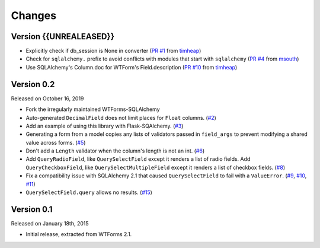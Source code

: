 Changes
=======

Version {{UNREALEASED}}
-----------------------

-   Explicitly check if db_session is None in converter (`PR #1`_ from timheap_)
-   Check for ``sqlalchemy.`` prefix to avoid conflicts with modules that start
    with ``sqlalchemy`` (`PR #4`_ from msouth_)
-   Use SQLAlchemy's Column.doc for WTForm's Field.description (`PR #10`_ from
    timheap_)

.. _PR #1: https://github.com/mlenzen/wtforms-sqlalchemy/pull/1
.. _timheap: https://github.com/timheap
.. _PR #4: https://github.com/mlenzen/wtforms-sqlalchemy/pull/4
.. _msouth: https://github.com/msouth
.. _PR #10: https://github.com/mlenzen/wtforms-sqlalchemy/pull/10

Version 0.2
-----------

Released on October 16, 2019

-   Fork the irregularly maintained WTForms-SQLAlchemy
-   Auto-generated ``DecimalField`` does not limit places for ``Float``
    columns. (`#2`_)
-   Add an example of using this library with Flask-SQAlchemy. (`#3`_)
-   Generating a form from a model copies any lists of validators
    passed in ``field_args`` to prevent modifying a shared value across
    forms. (`#5`_)
-   Don't add a ``Length`` validator when the column's length is not an
    int. (`#6`_)
-   Add ``QueryRadioField``, like ``QuerySelectField`` except
    it renders a list of radio fields. Add ``QueryCheckboxField``, like
    ``QuerySelectMultipleField`` except it renders a list of checkbox
    fields. (`#8`_)
-   Fix a compatibility issue with SQLAlchemy 2.1 that caused
    ``QuerySelectField`` to fail with a ``ValueError``. (`#9`_, `#10`_,
    `#11`_)
-   ``QuerySelectField.query`` allows no results. (`#15`_)

.. _#2: https://github.com/wtforms/wtforms-sqlalchemy/pull/2
.. _#3: https://github.com/wtforms/wtforms-sqlalchemy/pull/3
.. _#5: https://github.com/wtforms/wtforms-sqlalchemy/pull/5
.. _#6: https://github.com/wtforms/wtforms-sqlalchemy/pull/6
.. _#8: https://github.com/wtforms/wtforms-sqlalchemy/pull/8
.. _#9: https://github.com/wtforms/wtforms-sqlalchemy/issues/9
.. _#10: https://github.com/wtforms/wtforms-sqlalchemy/pull/10
.. _#11: https://github.com/wtforms/wtforms-sqlalchemy/pull/11
.. _#15: https://github.com/wtforms/wtforms-sqlalchemy/pull/15


Version 0.1
-----------

Released on January 18th, 2015

-   Initial release, extracted from WTForms 2.1.
